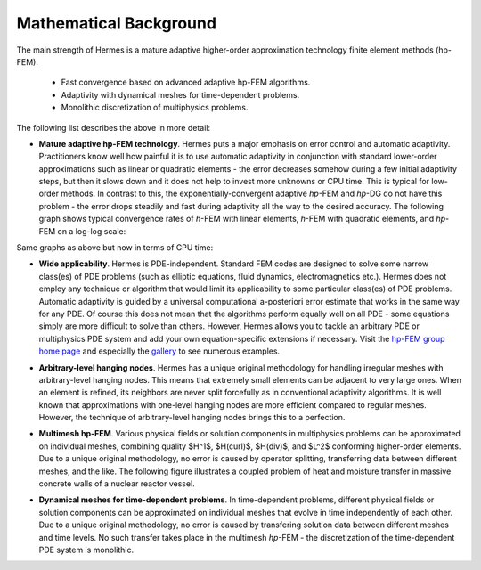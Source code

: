 Mathematical Background
-----------------------

The main strength of Hermes is a mature adaptive higher-order 
approximation technology finite element methods (hp-FEM). 

 * Fast convergence based on advanced adaptive hp-FEM algorithms.
 * Adaptivity with dynamical meshes for time-dependent problems.
 * Monolithic discretization of multiphysics problems.

The following list describes the above in more detail:

* **Mature adaptive hp-FEM technology**. Hermes puts a major emphasis on error control and automatic adaptivity. Practitioners know well how painful it is to use automatic adaptivity in conjunction with standard lower-order approximations such as linear or quadratic elements - the error decreases somehow during a few initial adaptivity steps, but then it slows down and it does not help to invest more unknowns or CPU time. This is typical for low-order methods. In contrast to this, the exponentially-convergent adaptive *hp*-FEM and *hp*-DG do not have this problem - the error drops steadily and fast during adaptivity all the way to the desired accuracy. The following graph shows typical convergence rates of *h*-FEM with linear elements, *h*-FEM with quadratic elements, and *hp*-FEM on a log-log scale:

.. image:: hermes2d/img/intro/conv_dof.png
   :align: center
   :width: 600
   :height: 400
   :alt: Typical convergence curves of FEM with linear and quadratic elements and hp-FEM

Same graphs as above but now in terms of CPU time:

.. image:: hermes2d/img/intro/conv_cpu.png
   :align: center
   :width: 600
   :height: 400
   :alt: CPU convergence graph.

* **Wide applicability**. Hermes is PDE-independent. Standard FEM codes are designed to solve some narrow class(es) of PDE problems (such as elliptic equations, fluid dynamics, electromagnetics etc.). Hermes does not employ any technique or algorithm that would limit its applicability to some particular class(es) of PDE problems. Automatic adaptivity is guided by a universal computational a-posteriori error estimate that works in the same way for any PDE. Of course this does not mean that the algorithms perform equally well on all PDE - some equations simply are more difficult to solve than others. However, Hermes allows you to tackle an arbitrary PDE or multiphysics PDE system and add your own equation-specific extensions if necessary. Visit the `hp-FEM group home page <http://hpfem.org/>`_ and especially the `gallery <http://hpfem.org/gallery/>`_ to see numerous examples.

.. image:: hermes2d/img/intro/ns.jpg
   :align: center
   :width: 650
   :height: 300
   :alt: Image of incompressible viscous flow.


* **Arbitrary-level hanging nodes**. Hermes has a unique original methodology for handling irregular meshes with arbitrary-level hanging nodes. This means that extremely small elements can be adjacent to very large ones. When an element is refined, its neighbors are never split forcefully as in conventional adaptivity algorithms. It is well known that approximations with one-level hanging nodes are more efficient compared to regular meshes. However, the technique of arbitrary-level hanging nodes brings this to a perfection.

.. image:: hermes2d/img/intro/ord_2d_c.png
   :align: center
   :width: 370
   :height: 350
   :alt: Illustration of arbitrary-level hanging nodes.

.. ######
    .. image:: hermes2d/img/intro/mixer-mesh.png
       :align: right
       :width: 300
       :height: 300
       :alt: Illustration of arbitrary-level hanging nodes.

    .. raw:: html

       <hr style="clear: both; visibility: hidden;">

* **Multimesh hp-FEM**. Various physical fields or solution components in multiphysics problems can be approximated on individual meshes, combining quality $H^1$, $H(curl)$, $H(div)$, and $L^2$ conforming higher-order elements. Due to a unique original methodology, no error is caused by operator splitting, transferring data between different meshes, and the like. The following figure illustrates a coupled problem of heat and moisture transfer in massive concrete walls of a nuclear reactor vessel. 

.. image:: hermes2d/img/intro/hm-sln-frame.png
   :align: left
   :width: 480
   :alt: Illustration of multimesh hp-FEM.

.. image:: hermes2d/img/intro/hm-mesh-frame.png
   :align: right
   :width: 480
   :alt: Illustration of multimesh hp-FEM.

.. raw:: html

   <hr style="clear: both; visibility: hidden;">

* **Dynamical meshes for time-dependent problems**. In time-dependent problems, different physical fields or solution components can be approximated on individual meshes that evolve in time independently of each other. Due to a unique original methodology, no error is caused by transfering solution data between different meshes and time levels. No such transfer takes place in the multimesh *hp*-FEM - the discretization of the time-dependent PDE system is monolithic. 

.. image:: hermes2d/img/intro/flame.jpg
   :align: center
   :width: 700
   :height: 360
   :alt: Adaptive hp-FEM with dynamical meshes for a flame propagation problem. 
